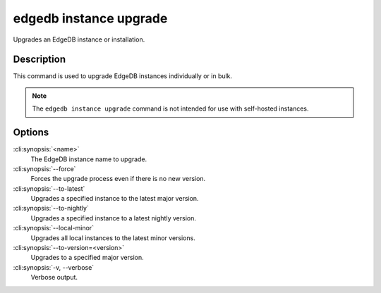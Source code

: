 .. _ref_cli_edgedb_instance_upgrade:


=======================
edgedb instance upgrade
=======================

Upgrades an EdgeDB instance or installation.

.. cli:synopsis::

    edgedb instance upgrade [<options>] [<name>]


Description
===========

This command is used to upgrade EdgeDB instances individually or in
bulk.

.. note::

    The ``edgedb instance upgrade`` command is not intended for use with
    self-hosted instances.


Options
=======

:cli:synopsis:`<name>`
    The EdgeDB instance name to upgrade.

:cli:synopsis:`--force`
    Forces the upgrade process even if there is no new version.

:cli:synopsis:`--to-latest`
    Upgrades a specified instance to the latest major version.

:cli:synopsis:`--to-nightly`
    Upgrades a specified instance to a latest nightly version.

:cli:synopsis:`--local-minor`
    Upgrades all local instances to the latest minor versions.

:cli:synopsis:`--to-version=<version>`
    Upgrades to a specified major version.

:cli:synopsis:`-v, --verbose`
    Verbose output.
